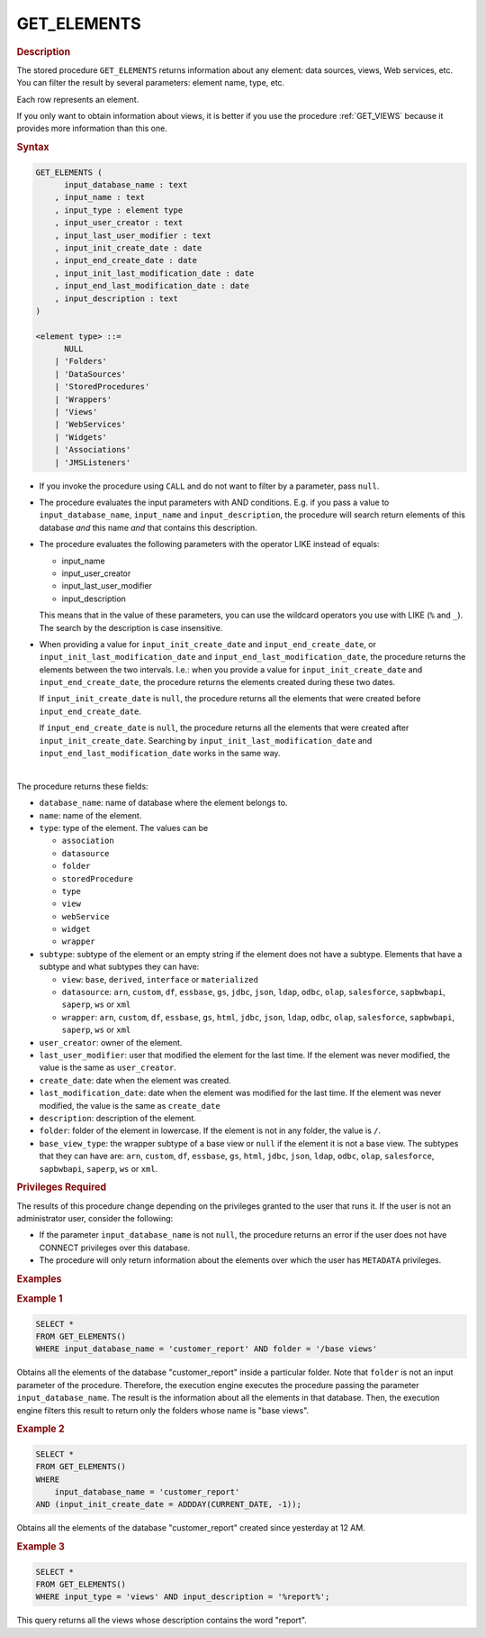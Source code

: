 =============
GET_ELEMENTS
=============

.. rubric:: Description

The stored procedure ``GET_ELEMENTS`` returns information about any element: data sources, views, Web services, etc.
You can filter the result by several parameters: element name, type, etc.

Each row represents an element.

If you only want to obtain information about views, it is better if you use the procedure :ref:`GET_VIEWS` because it provides more information than this one.

.. rubric:: Syntax

.. code-block:: bnf

   GET_ELEMENTS (
         input_database_name : text
       , input_name : text
       , input_type : element type
       , input_user_creator : text
       , input_last_user_modifier : text
       , input_init_create_date : date
       , input_end_create_date : date
       , input_init_last_modification_date : date
       , input_end_last_modification_date : date
       , input_description : text
   )

   <element type> ::=
         NULL
       | 'Folders'
       | 'DataSources'
       | 'StoredProcedures'
       | 'Wrappers'
       | 'Views'
       | 'WebServices'
       | 'Widgets'
       | 'Associations'
       | 'JMSListeners'

-  If you invoke the procedure using ``CALL`` and do not want to filter by a parameter, pass ``null``.

-  The procedure evaluates the input parameters with AND conditions. E.g. if you pass a value to ``input_database_name``, ``input_name`` and ``input_description``, the procedure will search return elements of this database *and* this name *and* that contains this description.

-  The procedure evaluates the following parameters with the operator LIKE instead of equals:

   -  input_name
   -  input_user_creator
   -  input_last_user_modifier
   -  input_description

   This means that in the value of these parameters, you can use the wildcard operators you use with LIKE (``%`` and ``_``).
   The search by the description is case insensitive.

-  When providing a value for ``input_init_create_date`` and
   ``input_end_create_date``, or ``input_init_last_modification_date``
   and ``input_end_last_modification_date``, the procedure returns the
   elements between the two intervals. I.e.: when you provide a value
   for ``input_init_create_date`` and ``input_end_create_date``, the procedure
   returns the elements created during these two dates.

   If ``input_init_create_date`` is ``null``, the procedure returns all the
   elements that were created before ``input_end_create_date``.

   If ``input_end_create_date`` is ``null``, the procedure returns all the
   elements that were created after ``input_init_create_date``.
   Searching by ``input_init_last_modification_date`` and
   ``input_end_last_modification_date`` works in the same way.

|

The procedure returns these fields:

-  ``database_name``: name of database where the element belongs to.
-  ``name``: name of the element.
-  ``type``: type of the element. The values can be

   -  ``association``
   -  ``datasource``
   -  ``folder``
   -  ``storedProcedure``
   -  ``type``
   -  ``view``
   -  ``webService``
   -  ``widget``
   -  ``wrapper``

-  ``subtype``:  subtype of the element or an empty string if the element does not have a subtype. Elements that have a subtype and what subtypes they can have:

   -  ``view``: ``base``, ``derived``, ``interface`` or ``materialized``
   -  ``datasource``: ``arn``, ``custom``, ``df``, ``essbase``, ``gs``, ``jdbc``, ``json``, ``ldap``, ``odbc``, ``olap``, ``salesforce``, ``sapbwbapi``, ``saperp``, ``ws`` or ``xml``
   -  ``wrapper``: ``arn``, ``custom``, ``df``, ``essbase``, ``gs``, ``html``, ``jdbc``, ``json``, ``ldap``, ``odbc``, ``olap``, ``salesforce``, ``sapbwbapi``, ``saperp``, ``ws`` or ``xml``
-  ``user_creator``: owner of the element.
-  ``last_user_modifier``: user that modified the element for the last time. If the element was never modified, the value is the same as ``user_creator``.
-  ``create_date``: date when the element was created.
-  ``last_modification_date``: date when the element was modified for the last time. If the element was never modified, the value is the same as ``create_date``
-  ``description``: description of the element.
-  ``folder``: folder of the element in lowercase. If the element is not in any folder, the value is ``/``.
-  ``base_view_type``: the wrapper subtype of a base view or ``null`` if the element it is not a base view. The subtypes that they can have are: ``arn``, ``custom``, ``df``, ``essbase``, ``gs``, ``html``, ``jdbc``, ``json``, ``ldap``, ``odbc``, ``olap``, ``salesforce``, ``sapbwbapi``, ``saperp``, ``ws`` or ``xml``.


.. rubric:: Privileges Required

The results of this procedure change depending on the privileges granted to the user that runs it. If the user is not an administrator user, consider the following:

-  If the parameter ``input_database_name`` is not ``null``, the procedure returns an error if the user does not have CONNECT privileges over this database.
-  The procedure will only return information about the elements over which the user has ``METADATA`` privileges.

.. rubric:: Examples

.. rubric:: Example 1

.. code-block:: sql

   SELECT *
   FROM GET_ELEMENTS()
   WHERE input_database_name = 'customer_report' AND folder = '/base views'

Obtains all the elements of the database "customer_report" inside a particular folder. Note that ``folder`` is not an input parameter of the procedure. Therefore, the execution engine executes the procedure passing the parameter ``input_database_name``. The result is the information about all the elements in that database. Then, the execution engine filters this result to return only the folders whose name is "base views".

.. rubric:: Example 2

.. code-block:: sql

   SELECT *
   FROM GET_ELEMENTS()
   WHERE
       input_database_name = 'customer_report'
   AND (input_init_create_date = ADDDAY(CURRENT_DATE, -1));

Obtains all the elements of the database "customer_report" created since yesterday at 12 AM.

.. rubric:: Example 3

.. code-block:: sql

   SELECT *
   FROM GET_ELEMENTS()
   WHERE input_type = 'views' AND input_description = '%report%';

This query returns all the views whose description contains the word "report".
